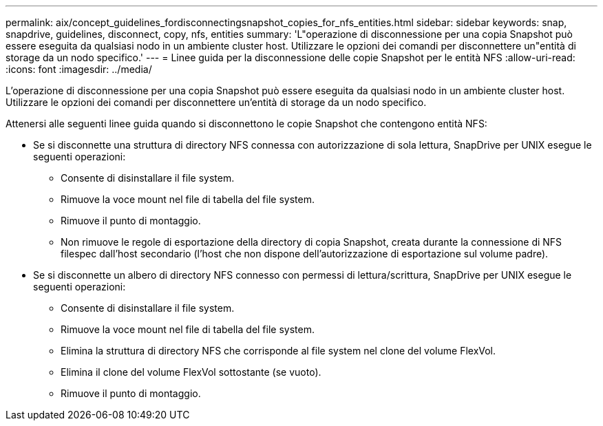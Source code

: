 ---
permalink: aix/concept_guidelines_fordisconnectingsnapshot_copies_for_nfs_entities.html 
sidebar: sidebar 
keywords: snap, snapdrive, guidelines, disconnect, copy, nfs, entities 
summary: 'L"operazione di disconnessione per una copia Snapshot può essere eseguita da qualsiasi nodo in un ambiente cluster host. Utilizzare le opzioni dei comandi per disconnettere un"entità di storage da un nodo specifico.' 
---
= Linee guida per la disconnessione delle copie Snapshot per le entità NFS
:allow-uri-read: 
:icons: font
:imagesdir: ../media/


[role="lead"]
L'operazione di disconnessione per una copia Snapshot può essere eseguita da qualsiasi nodo in un ambiente cluster host. Utilizzare le opzioni dei comandi per disconnettere un'entità di storage da un nodo specifico.

Attenersi alle seguenti linee guida quando si disconnettono le copie Snapshot che contengono entità NFS:

* Se si disconnette una struttura di directory NFS connessa con autorizzazione di sola lettura, SnapDrive per UNIX esegue le seguenti operazioni:
+
** Consente di disinstallare il file system.
** Rimuove la voce mount nel file di tabella del file system.
** Rimuove il punto di montaggio.
** Non rimuove le regole di esportazione della directory di copia Snapshot, creata durante la connessione di NFS filespec dall'host secondario (l'host che non dispone dell'autorizzazione di esportazione sul volume padre).


* Se si disconnette un albero di directory NFS connesso con permessi di lettura/scrittura, SnapDrive per UNIX esegue le seguenti operazioni:
+
** Consente di disinstallare il file system.
** Rimuove la voce mount nel file di tabella del file system.
** Elimina la struttura di directory NFS che corrisponde al file system nel clone del volume FlexVol.
** Elimina il clone del volume FlexVol sottostante (se vuoto).
** Rimuove il punto di montaggio.



